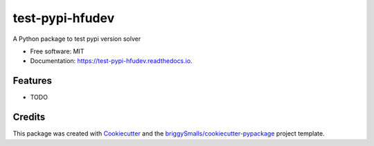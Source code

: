 ================
test-pypi-hfudev
================


.. image:: https://img.shields.io/pypi/v/test_pypi_hfudev.svg
        :target: https://pypi.python.org/pypi/test_pypi_hfudev

.. image:: https://img.shields.io/travis/hfudev/test_pypi_hfudev.svg
        :target: https://travis-ci.com/hfudev/test_pypi_hfudev

.. image:: https://readthedocs.org/projects/test-pypi-hfudev/badge/?version=latest
        :target: https://test-pypi-hfudev.readthedocs.io/en/latest/?badge=latest
        :alt: Documentation Status




A Python package to test pypi version solver


* Free software: MIT
* Documentation: https://test-pypi-hfudev.readthedocs.io.


Features
--------

* TODO

Credits
-------

This package was created with Cookiecutter_ and the `briggySmalls/cookiecutter-pypackage`_ project template.

.. _Cookiecutter: https://github.com/audreyr/cookiecutter
.. _`briggySmalls/cookiecutter-pypackage`: https://github.com/briggySmalls/cookiecutter-pypackage
